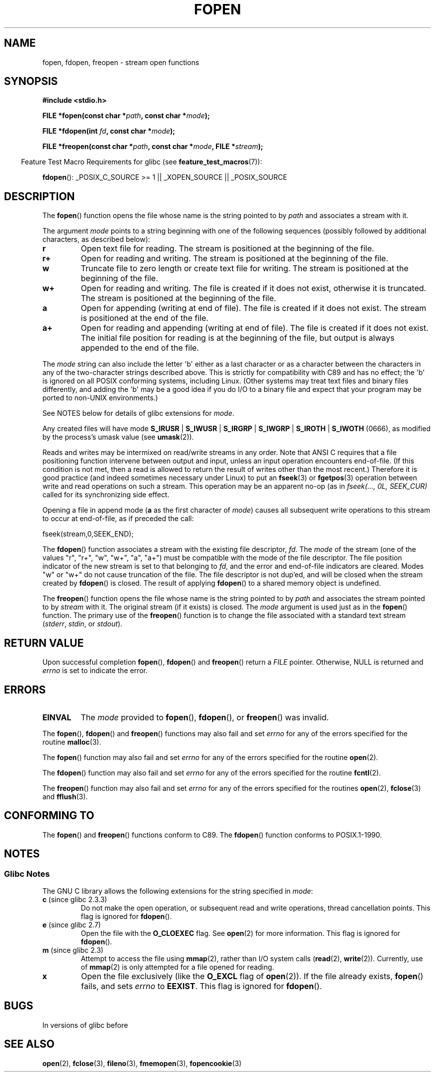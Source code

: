 .\" Copyright (c) 1990, 1991 The Regents of the University of California.
.\" All rights reserved.
.\"
.\" This code is derived from software contributed to Berkeley by
.\" Chris Torek and the American National Standards Committee X3,
.\" on Information Processing Systems.
.\"
.\" Redistribution and use in source and binary forms, with or without
.\" modification, are permitted provided that the following conditions
.\" are met:
.\" 1. Redistributions of source code must retain the above copyright
.\"    notice, this list of conditions and the following disclaimer.
.\" 2. Redistributions in binary form must reproduce the above copyright
.\"    notice, this list of conditions and the following disclaimer in the
.\"    documentation and/or other materials provided with the distribution.
.\" 3. All advertising materials mentioning features or use of this software
.\"    must display the following acknowledgement:
.\"	This product includes software developed by the University of
.\"	California, Berkeley and its contributors.
.\" 4. Neither the name of the University nor the names of its contributors
.\"    may be used to endorse or promote products derived from this software
.\"    without specific prior written permission.
.\"
.\" THIS SOFTWARE IS PROVIDED BY THE REGENTS AND CONTRIBUTORS ``AS IS'' AND
.\" ANY EXPRESS OR IMPLIED WARRANTIES, INCLUDING, BUT NOT LIMITED TO, THE
.\" IMPLIED WARRANTIES OF MERCHANTABILITY AND FITNESS FOR A PARTICULAR PURPOSE
.\" ARE DISCLAIMED.  IN NO EVENT SHALL THE REGENTS OR CONTRIBUTORS BE LIABLE
.\" FOR ANY DIRECT, INDIRECT, INCIDENTAL, SPECIAL, EXEMPLARY, OR CONSEQUENTIAL
.\" DAMAGES (INCLUDING, BUT NOT LIMITED TO, PROCUREMENT OF SUBSTITUTE GOODS
.\" OR SERVICES; LOSS OF USE, DATA, OR PROFITS; OR BUSINESS INTERRUPTION)
.\" HOWEVER CAUSED AND ON ANY THEORY OF LIABILITY, WHETHER IN CONTRACT, STRICT
.\" LIABILITY, OR TORT (INCLUDING NEGLIGENCE OR OTHERWISE) ARISING IN ANY WAY
.\" OUT OF THE USE OF THIS SOFTWARE, EVEN IF ADVISED OF THE POSSIBILITY OF
.\" SUCH DAMAGE.
.\"
.\"     @(#)fopen.3	6.8 (Berkeley) 6/29/91
.\"
.\" Converted for Linux, Mon Nov 29 15:22:01 1993, faith@cs.unc.edu
.\" Modified, aeb, 960421, 970806
.\" Modified, joey, aeb, 2002-01-03
.\"
.TH FOPEN 3  2012-04-22 "GNU" "Linux Programmer's Manual"
.SH NAME
fopen, fdopen, freopen \- stream open functions
.SH SYNOPSIS
.nf
.B #include <stdio.h>
.sp
.BI "FILE *fopen(const char *" path ", const char *" mode );

.BI "FILE *fdopen(int " fd ", const char *" mode );

.BI "FILE *freopen(const char *" path ", const char *" mode ", FILE *" stream );
.fi
.sp
.in -4n
Feature Test Macro Requirements for glibc (see
.BR feature_test_macros (7)):
.in
.sp
.BR fdopen ():
_POSIX_C_SOURCE\ >=\ 1 || _XOPEN_SOURCE || _POSIX_SOURCE
.SH DESCRIPTION
The
.BR fopen ()
function opens the file whose name is the string pointed to by
.I path
and associates a stream with it.
.PP
The argument
.I mode
points to a string beginning with one of the following sequences
(possibly followed by additional characters, as described below):
.TP
.B r
Open text file for reading.
The stream is positioned at the beginning of the file.
.TP
.B r+
Open for reading and writing.
The stream is positioned at the beginning of the file.
.TP
.B w
Truncate file to zero length or create text file for writing.
The stream is positioned at the beginning of the file.
.TP
.B w+
Open for reading and writing.
The file is created if it does not exist, otherwise it is truncated.
The stream is positioned at the beginning of
the file.
.TP
.B a
Open for appending (writing at end of file).
The file is created if it does not exist.
The stream is positioned at the end of the file.
.TP
.B a+
Open for reading and appending (writing at end of file).
The file is created if it does not exist.
The initial file position for reading is at the beginning of the file,
but output is always appended to the end of the file.
.PP
The
.I mode
string can also include the letter \(aqb\(aq either as a last character or as
a character between the characters in any of the two-character strings
described above.
This is strictly for compatibility with C89
and has no effect; the \(aqb\(aq is ignored on all POSIX
conforming systems, including Linux.
(Other systems may treat text files and binary files differently,
and adding the \(aqb\(aq may be a good idea if you do I/O to a binary
file and expect that your program may be ported to non-UNIX
environments.)
.PP
See NOTES below for details of glibc extensions for
.IR mode .
.PP
Any created files will have mode
.BR S_IRUSR " | " S_IWUSR " | "  S_IRGRP " | "  S_IWGRP " | " S_IROTH " | " S_IWOTH
(0666), as modified by the process's umask value (see
.BR umask (2)).
.PP
Reads and writes may be intermixed on read/write streams in any order.
Note that ANSI C requires that a file positioning function intervene
between output and input, unless an input operation encounters end-of-file.
(If this condition is not met, then a read is allowed to return the
result of writes other than the most recent.)
Therefore it is good practice (and indeed sometimes necessary
under Linux) to put an
.BR fseek (3)
or
.BR fgetpos (3)
operation between write and read operations on such a stream.
This operation may be an apparent no-op
(as in \fIfseek(..., 0L, SEEK_CUR)\fP
called for its synchronizing side effect.
.PP
Opening a file in append mode (\fBa\fP as the first character of
.IR mode )
causes all subsequent write operations to this stream to occur
at end-of-file, as if preceded the call:
.nf

    fseek(stream,0,SEEK_END);
.fi
.PP
The
.BR fdopen ()
function associates a stream with the existing file descriptor,
.IR fd .
The
.I mode
of the stream (one of the values "r", "r+", "w", "w+", "a", "a+")
must be compatible with the mode of the file descriptor.
The file position indicator of the new stream is set to that
belonging to
.IR fd ,
and the error and end-of-file indicators are cleared.
Modes "w" or "w+" do not cause truncation of the file.
The file descriptor is not dup'ed, and will be closed when
the stream created by
.BR fdopen ()
is closed.
The result of applying
.BR fdopen ()
to a shared memory object is undefined.
.PP
The
.BR freopen ()
function opens the file whose name is the string pointed to by
.I path
and associates the stream pointed to by
.I stream
with it.
The original stream (if it exists) is closed.
The
.I mode
argument is used just as in the
.BR fopen ()
function.
The primary use of the
.BR freopen ()
function is to change the file associated with a standard text stream
.RI ( stderr ", " stdin ", or " stdout ).
.SH "RETURN VALUE"
Upon successful completion
.BR fopen (),
.BR fdopen ()
and
.BR freopen ()
return a
.I FILE
pointer.
Otherwise, NULL is returned and
.I errno
is set to indicate the error.
.SH ERRORS
.TP
.B EINVAL
The
.I mode
provided to
.BR fopen (),
.BR fdopen (),
or
.BR freopen ()
was invalid.
.PP
The
.BR fopen (),
.BR fdopen ()
and
.BR freopen ()
functions may also fail and set
.I errno
for any of the errors specified for the routine
.BR malloc (3).
.PP
The
.BR fopen ()
function may also fail and set
.I errno
for any of the errors specified for the routine
.BR open (2).
.PP
The
.BR fdopen ()
function may also fail and set
.I errno
for any of the errors specified for the routine
.BR fcntl (2).
.PP
The
.BR freopen ()
function may also fail and set
.I errno
for any of the errors specified for the routines
.BR open (2),
.BR fclose (3)
and
.BR fflush (3).
.SH "CONFORMING TO"
The
.BR fopen ()
and
.BR freopen ()
functions conform to C89.
The
.BR fdopen ()
function conforms to POSIX.1-1990.
.SH NOTES
.SS Glibc Notes
The GNU C library allows the following extensions for the string specified in
.IR mode :
.TP
.BR c " (since glibc 2.3.3)"
Do not make the open operation,
or subsequent read and write operations,
thread cancellation points.
This flag is ignored for
.BR fdopen ().
.TP
.BR e " (since glibc 2.7)"
Open the file with the
.B O_CLOEXEC
flag.
See
.BR open (2)
for more information.
This flag is ignored for
.BR fdopen ().
.TP
.BR m " (since glibc 2.3)"
Attempt to access the file using
.BR mmap (2),
rather than I/O system calls
.RB ( read (2),
.BR write (2)).
Currently,
.\" As at glibc 2.4:
use of
.BR mmap (2)
is only attempted for a file opened for reading.
.TP
.B x
.\" Since glibc 2.0?
.\" FIXME C11 specifies this flag
Open the file exclusively
(like the
.B O_EXCL
flag of
.BR open (2)).
If the file already exists,
.BR fopen ()
fails, and sets
.I errno
to
.BR EEXIST .
This flag is ignored for
.BR fdopen ().
.\" FIXME document /,ccs= charset/
.SH BUGS
In versions of glibc before
.SH "SEE ALSO"
.BR open (2),
.BR fclose (3),
.BR fileno (3),
.BR fmemopen (3),
.BR fopencookie (3)
